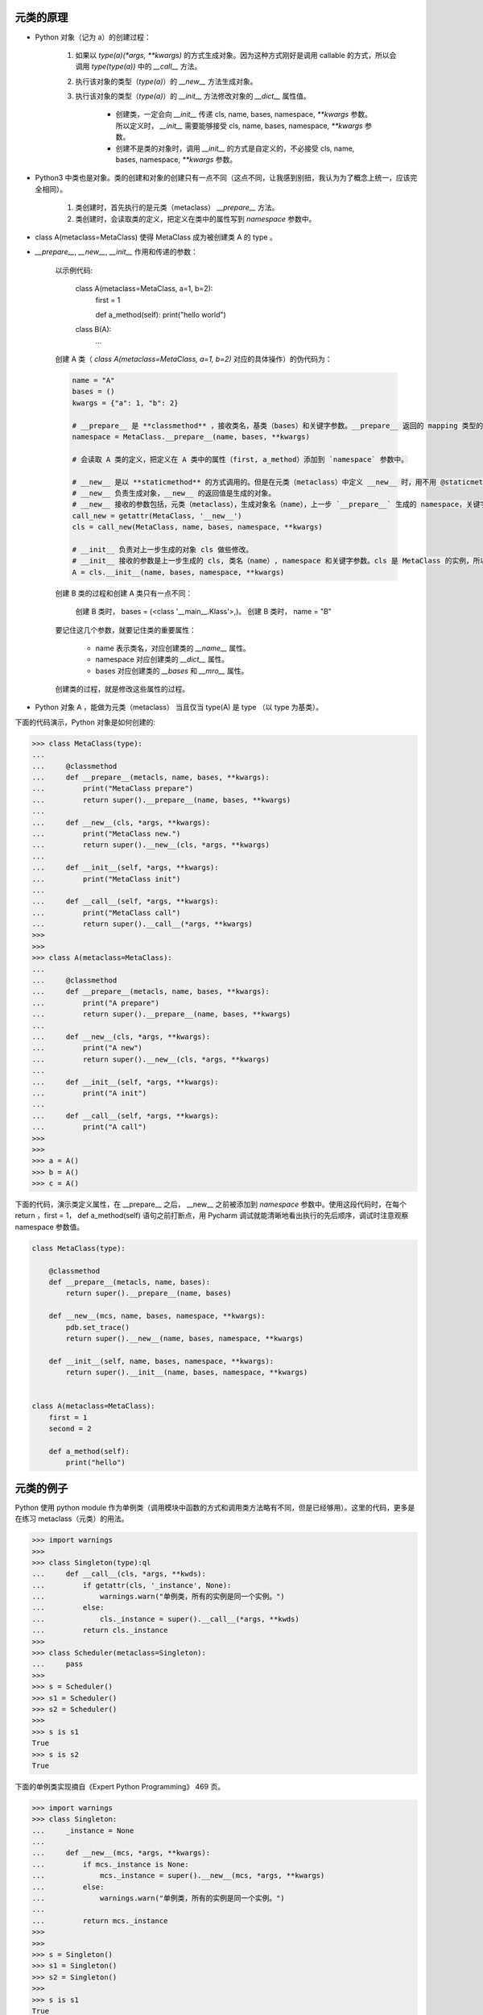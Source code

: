 元类的原理
~~~~~~~~~~~~~~

- Python 对象（记为 a）的创建过程：

    #. 如果以 `type(a)(*args, **kwargs)` 的方式生成对象。因为这种方式刚好是调用 callable 的方式，所以会调用 `type(type(a))` 中的 `__call__` 方法。
    #. 执行该对象的类型（`type(a)`）的 `__new__` 方法生成对象。
    #. 执行该对象的类型（`type(a)`）的 `__init__` 方法修改对象的 `__dict__` 属性值。

        - 创建类，一定会向 `__init__` 传递 cls, name, bases, namespace, `**kwargs` 参数。所以定义时， `__init__` 需要能够接受 cls, name, bases, namespace, `**kwargs` 参数。
        - 创建不是类的对象时，调用 `__init__` 的方式是自定义的，不必接受 cls, name, bases, namespace, `**kwargs` 参数。

- Python3 中类也是对象。类的创建和对象的创建只有一点不同（这点不同，让我感到别扭，我认为为了概念上统一，应该完全相同）。

    #. 类创建时，首先执行的是元类（metaclass） `__prepare__` 方法。
    #. 类创建时，会读取类的定义，把定义在类中的属性写到 `namespace` 参数中。

- class A(metaclass=MetaClass) 使得 MetaClass 成为被创建类 A 的 type 。

- `__prepare__`, `__new__`, `__init__` 作用和传递的参数：


    以示例代码:

        class A(metaclass=MetaClass, a=1, b=2):
            first = 1

            def a_method(self): print("hello world")

        class B(A):
            ...


    创建 A 类（ `class A(metaclass=MetaClass, a=1, b=2)` 对应的具体操作）的伪代码为：

    .. code-block:: python

        name = "A"
        bases = ()
        kwargs = {"a": 1, "b": 2}

        # __prepare__ 是 **classmethod** ，接收类名，基类（bases）和关键字参数。__prepare__ 返回的 mapping 类型的数据（namespace），作为生成对象的 `__dict__` 。
        namespace = MetaClass.__prepare__(name, bases, **kwargs)

        # 会读取 A 类的定义，把定义在 A 类中的属性（first, a_method）添加到 `namespace` 参数中。

        # __new__ 是以 **staticmethod** 的方式调用的。但是在元类（metaclass）中定义 __new__ 时，用不用 @staticmethod 修饰都可以。我猜可能是以如下伪代码的方式调用的。
        # __new__ 负责生成对象，__new__ 的返回值是生成的对象。
        # __new__ 接收的参数包括，元类（metaclass），生成对象名（name），上一步 `__prepare__` 生成的 namespace，关键字参数。
        call_new = getattr(MetaClass, '__new__')
        cls = call_new(MetaClass, name, bases, namespace, **kwargs)

        # __init__ 负责对上一步生成的对象 cls 做些修改。
        # __init__ 接收的参数是上一步生成的 cls, 类名（name）, namespace 和关键字参数。cls 是 MetaClass 的实例，所以这里的 __init__ 就是定义在 MetaClass 中的 __init__ 方法。
        A = cls.__init__(name, bases, namespace, **kwargs)

    创建 B 类的过程和创建 A 类只有一点不同：

        创建 B 类时， bases = (<class '__main__.Klass'>,)。
        创建 B 类时， name = "B"


    要记住这几个参数，就要记住类的重要属性：

        - name 表示类名，对应创建类的 `__name__` 属性。
        - namespace 对应创建类的 `__dict__` 属性。
        - bases 对应创建类的 `__bases` 和 `__mro__` 属性。

    创建类的过程，就是修改这些属性的过程。



- Python 对象 A ，能做为元类（metaclass） 当且仅当 type(A) 是 type （以 type 为基类）。




下面的代码演示，Python 对象是如何创建的:

.. code-block:: python


    >>> class MetaClass(type):
    ...
    ...     @classmethod
    ...     def __prepare__(metacls, name, bases, **kwargs):
    ...         print("MetaClass prepare")
    ...         return super().__prepare__(name, bases, **kwargs)
    ...
    ...     def __new__(cls, *args, **kwargs):
    ...         print("MetaClass new.")
    ...         return super().__new__(cls, *args, **kwargs)
    ...
    ...     def __init__(self, *args, **kwargs):
    ...         print("MetaClass init")
    ...
    ...     def __call__(self, *args, **kwargs):
    ...         print("MetaClass call")
    ...         return super().__call__(*args, **kwargs)
    >>>
    >>>
    >>> class A(metaclass=MetaClass):
    ...
    ...     @classmethod
    ...     def __prepare__(metacls, name, bases, **kwargs):
    ...         print("A prepare")
    ...         return super().__prepare__(name, bases, **kwargs)
    ...
    ...     def __new__(cls, *args, **kwargs):
    ...         print("A new")
    ...         return super().__new__(cls, *args, **kwargs)
    ...
    ...     def __init__(self, *args, **kwargs):
    ...         print("A init")
    ...
    ...     def __call__(self, *args, **kwargs):
    ...         print("A call")
    >>>
    >>>
    >>> a = A()
    >>> b = A()
    >>> c = A()


下面的代码，演示类定义属性，在 __prepare__ 之后， __new__ 之前被添加到 `namespace` 参数中。使用这段代码时，在每个 return ，first = 1， def a_method(self) 语句之前打断点，用 Pycharm 调试就能清晰地看出执行的先后顺序，调试时注意观察 namespace 参数值。


.. code-block:: python


    class MetaClass(type):

        @classmethod
        def __prepare__(metacls, name, bases):
            return super().__prepare__(name, bases)

        def __new__(mcs, name, bases, namespace, **kwargs):
            pdb.set_trace()
            return super().__new__(name, bases, namespace, **kwargs)

        def __init__(self, name, bases, namespace, **kwargs):
            return super().__init__(name, bases, namespace, **kwargs)


    class A(metaclass=MetaClass):
        first = 1
        second = 2

        def a_method(self):
            print("hello")






元类的例子
~~~~~~~~~~~~


Python 使用 python module 作为单例类（调用模块中函数的方式和调用类方法略有不同，但是已经够用）。这里的代码，更多是在练习 metaclass（元类）的用法。

.. code-block:: python

    >>> import warnings
    >>>
    >>> class Singleton(type):ql
    ...     def __call__(cls, *args, **kwds):
    ...         if getattr(cls, '_instance', None):
    ...             warnings.warn("单例类，所有的实例是同一个实例。")
    ...         else:
    ...             cls._instance = super().__call__(*args, **kwds)
    ...         return cls._instance
    >>>
    >>> class Scheduler(metaclass=Singleton):
    ...     pass
    >>>
    >>> s = Scheduler()
    >>> s1 = Scheduler()
    >>> s2 = Scheduler()
    >>>
    >>> s is s1
    True
    >>> s is s2
    True


下面的单例类实现摘自《Expert Python Programming》 469 页。

.. code-block:: python
    
    >>> import warnings
    >>> class Singleton:
    ...     _instance = None
    ... 
    ...     def __new__(mcs, *args, **kwargs):
    ...         if mcs._instance is None:
    ...             mcs._instance = super().__new__(mcs, *args, **kwargs)
    ...         else:
    ...             warnings.warn("单例类，所有的实例是同一个实例。")
    ... 
    ...         return mcs._instance
    >>> 
    >>> 
    >>> s = Singleton()    
    >>> s1 = Singleton()
    >>> s2 = Singleton()
    >>> 
    >>> s is s1
    True
    >>> s is s2
    True

下面的单例类的实现，摘自《Expert Python Programming》 470 页，实现思路和本节开头的单例类实现思路一样。

.. code-block:: python

    >>> class Singleton(type):
    ...
    ...     _instance = {}
    ...
    ...     def __call__(cls, *args, **kwargs):
    ...         if cls not in cls._instance:
    ...             if cls not in cls._instance:
    ...                 cls._instance[cls] = super().__call__(*args, **kwargs)
    ...
    ...         return cls._instance[cls]
    >>>
    >>>
    >>> class Scheduler(metaclass=Singleton):
    ...     pass
    >>>
    >>>
    >>> s = Scheduler()
    >>> s1 = Scheduler()
    >>> s2 = Scheduler()
    >>>
    >>> s is s1
    True
    >>> s is s2
    True


**Borg** (也称 Monostate) 是实现单例类的另一种思路：

    所有类的实例，实例字典 `__dict__` 都一样，就相当于是在用同一个实例。


.. code-block:: python

    >>> class Borg(object):
    ...     _state = {}
    ...
    ...     def __new__(cls, *args, **kwargs):
    ...         ob = super().__new__(cls, *args, **kwargs)
    ...         ob.__dict__ = cls._state
    ...         return ob
    >>>
    >>> a = Borg()
    >>> b = Borg()
    >>> a.__dict__ == {}
    True
    >>> b.__dict__ == {}
    True

